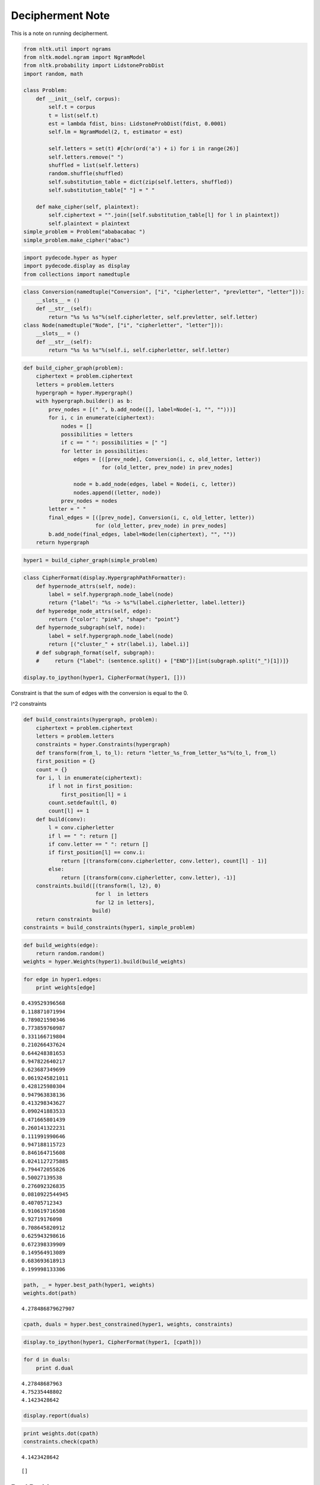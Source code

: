 
Decipherment Note
=================


This is a note on running decipherment.

.. code:: python

    from nltk.util import ngrams
    from nltk.model.ngram import NgramModel
    from nltk.probability import LidstoneProbDist
    import random, math

    class Problem:
        def __init__(self, corpus):
            self.t = corpus
            t = list(self.t)
            est = lambda fdist, bins: LidstoneProbDist(fdist, 0.0001)
            self.lm = NgramModel(2, t, estimator = est)

            self.letters = set(t) #[chr(ord('a') + i) for i in range(26)]
            self.letters.remove(" ")
            shuffled = list(self.letters)
            random.shuffle(shuffled)
            self.substitution_table = dict(zip(self.letters, shuffled))
            self.substitution_table[" "] = " "

        def make_cipher(self, plaintext):
            self.ciphertext = "".join([self.substitution_table[l] for l in plaintext])
            self.plaintext = plaintext
    simple_problem = Problem("ababacabac ")
    simple_problem.make_cipher("abac")

.. parsed-literal::




.. code:: python

    import pydecode.hyper as hyper
    import pydecode.display as display
    from collections import namedtuple
.. code:: python

    class Conversion(namedtuple("Conversion", ["i", "cipherletter", "prevletter", "letter"])):
        __slots__ = ()
        def __str__(self):
            return "%s %s %s"%(self.cipherletter, self.prevletter, self.letter)
    class Node(namedtuple("Node", ["i", "cipherletter", "letter"])):
        __slots__ = ()
        def __str__(self):
            return "%s %s %s"%(self.i, self.cipherletter, self.letter)
.. code:: python

    def build_cipher_graph(problem):
        ciphertext = problem.ciphertext
        letters = problem.letters
        hypergraph = hyper.Hypergraph()
        with hypergraph.builder() as b:
            prev_nodes = [(" ", b.add_node([], label=Node(-1, "", "")))]
            for i, c in enumerate(ciphertext):
                nodes = []
                possibilities = letters
                if c == " ": possibilities = [" "]
                for letter in possibilities:
                    edges = [([prev_node], Conversion(i, c, old_letter, letter))
                             for (old_letter, prev_node) in prev_nodes]

                    node = b.add_node(edges, label = Node(i, c, letter))
                    nodes.append((letter, node))
                prev_nodes = nodes
            letter = " "
            final_edges = [([prev_node], Conversion(i, c, old_letter, letter))
                           for (old_letter, prev_node) in prev_nodes]
            b.add_node(final_edges, label=Node(len(ciphertext), "", ""))
        return hypergraph
.. code:: python

    hyper1 = build_cipher_graph(simple_problem)
.. code:: python

    class CipherFormat(display.HypergraphPathFormatter):
        def hypernode_attrs(self, node):
            label = self.hypergraph.node_label(node)
            return {"label": "%s -> %s"%(label.cipherletter, label.letter)}
        def hyperedge_node_attrs(self, edge):
            return {"color": "pink", "shape": "point"}
        def hypernode_subgraph(self, node):
            label = self.hypergraph.node_label(node)
            return [("cluster_" + str(label.i), label.i)]
        # def subgraph_format(self, subgraph):
        #     return {"label": (sentence.split() + ["END"])[int(subgraph.split("_")[1])]}

    display.to_ipython(hyper1, CipherFormat(hyper1, []))



.. image:: decipher_files/decipher_7_0.png



.. code:: python


Constraint is that the sum of edges with the conversion is equal to the
0.

l^2 constraints

.. code:: python

    def build_constraints(hypergraph, problem):
        ciphertext = problem.ciphertext
        letters = problem.letters
        constraints = hyper.Constraints(hypergraph)
        def transform(from_l, to_l): return "letter_%s_from_letter_%s"%(to_l, from_l)
        first_position = {}
        count = {}
        for i, l in enumerate(ciphertext):
            if l not in first_position:
                first_position[l] = i
            count.setdefault(l, 0)
            count[l] += 1
        def build(conv):
            l = conv.cipherletter
            if l == " ": return []
            if conv.letter == " ": return []
            if first_position[l] == conv.i:
                return [(transform(conv.cipherletter, conv.letter), count[l] - 1)]
            else:
                return [(transform(conv.cipherletter, conv.letter), -1)]
        constraints.build([(transform(l, l2), 0)
                           for l  in letters
                           for l2 in letters],
                          build)
        return constraints
    constraints = build_constraints(hyper1, simple_problem)

.. code:: python

    def build_weights(edge):
        return random.random()
    weights = hyper.Weights(hyper1).build(build_weights)
.. code:: python

    for edge in hyper1.edges:
        print weights[edge]

.. parsed-literal::

    0.439529396568
    0.118871071994
    0.789021590346
    0.773859760987
    0.331166719804
    0.210266437624
    0.644248381653
    0.947822640217
    0.623687349699
    0.0619245821011
    0.428125980304
    0.947963838136
    0.413298343627
    0.090241883533
    0.471665801439
    0.260141322231
    0.111991990646
    0.947188115723
    0.846164715608
    0.0241127275885
    0.794472055826
    0.50027139538
    0.276092326835
    0.0810922544945
    0.40705712343
    0.910619716508
    0.92719176098
    0.708645820912
    0.625943298616
    0.672398339909
    0.149564913089
    0.683693618913
    0.199998133306


.. code:: python

    path, _ = hyper.best_path(hyper1, weights)
    weights.dot(path)



.. parsed-literal::

    4.278486879627907



.. code:: python

    cpath, duals = hyper.best_constrained(hyper1, weights, constraints)
.. code:: python

    display.to_ipython(hyper1, CipherFormat(hyper1, [cpath]))



.. image:: decipher_files/decipher_15_0.png



.. code:: python

    for d in duals:
        print d.dual

.. parsed-literal::

    4.27848687963
    4.75235448802
    4.1423428642


.. code:: python

    display.report(duals)


.. image:: decipher_files/decipher_17_0.png


.. code:: python

    print weights.dot(cpath)
    constraints.check(cpath)

.. parsed-literal::

    4.1423428642




.. parsed-literal::

    []



Real Problem
------------


.. code:: python

    complicated_problem = Problem("this is the president calling blah blah abadadf adfadf")
    complicated_problem.make_cipher("this is the president calling")
.. code:: python

    hyper2 = build_cipher_graph(complicated_problem)
.. code:: python

    def build_ngram_weights(edge):
        return math.log(complicated_problem.lm.prob(edge.letter, edge.prevletter))
    weights2 = hyper.Weights(hyper2).build(build_ngram_weights)

.. code:: python

    print len(hyper2.edges)

.. parsed-literal::

    4650


.. code:: python

    path2, _ = hyper.best_path(hyper2, weights2)

    for edge in path2.edges:
        print edge.id
        print weights2[edge]
    weights2.dot(path2)

.. parsed-literal::

    11
    -2.07941654387
    221
    0.0
    298
    0.0
    648
    -1.09861228867
    702
    -0.405481773803
    709
    -1.45088787965
    814
    -0.510852289188
    951
    -0.69314718056
    971
    -2.07941654387
    1181
    0.0
    1258
    0.0
    1428
    -1.09861228867
    1451
    -2.07941654387
    1661
    0.0
    1738
    0.0
    1908
    -0.693234675638
    2190
    -0.693172179622
    2449
    -0.510852289188
    2586
    -0.69314718056
    2865
    -0.693172179622
    3124
    -0.510852289188
    3261
    -0.69314718056
    3281
    -2.07941654387
    3491
    0.0
    3568
    0.0
    3888
    -1.09861228867
    3970
    -0.693234675638
    4245
    -0.693172179622
    4504
    -0.510852289188
    4641
    -0.69314718056




.. parsed-literal::

    -21.751856464057795



.. code:: python

    new_hyper, new_weights = hyper.prune_hypergraph(hyper2, weights2, 0.2)
    constraints2 = build_constraints(new_hyper, complicated_problem)
.. code:: python

    print hyper2.edges_size
    new_hyper.edges_size

.. parsed-literal::

    4650




.. parsed-literal::

    1430



.. code:: python

    #display.to_ipython(new_hyper, CipherFormat(new_hyper, []))
.. code:: python

    display.report(duals)


.. image:: decipher_files/decipher_28_0.png


.. code:: python

    for d in duals[:10]:
        for const in d.constraints:
            print const.label,
        print

.. parsed-literal::

    letter_c_from_letter_c letter_b_from_letter_c
    letter_c_from_letter_c letter_b_from_letter_c



.. code:: python

    path2, duals = hyper.best_constrained(new_hyper, new_weights, constraints2)
.. code:: python

    print len(duals)

.. parsed-literal::

    200


Weights are the bigram language model scores.

.. code:: python

    path2, _ = hyper.best_path(hyper2, weights2)
    print weights2.dot(path2)
    for edge in path2.edges:
        print hyper2.label(edge).letter,

.. parsed-literal::

     -21.7518564641
    p r e s   d f   p r e   p r e a d f a d f   p r e n a d f
